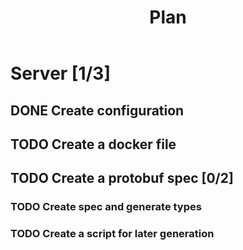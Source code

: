 #+title: Plan

* Server [1/3]
** DONE Create configuration
** TODO Create a docker file
** TODO Create a protobuf spec [0/2]
*** TODO Create spec and generate types
*** TODO Create a script for later generation
